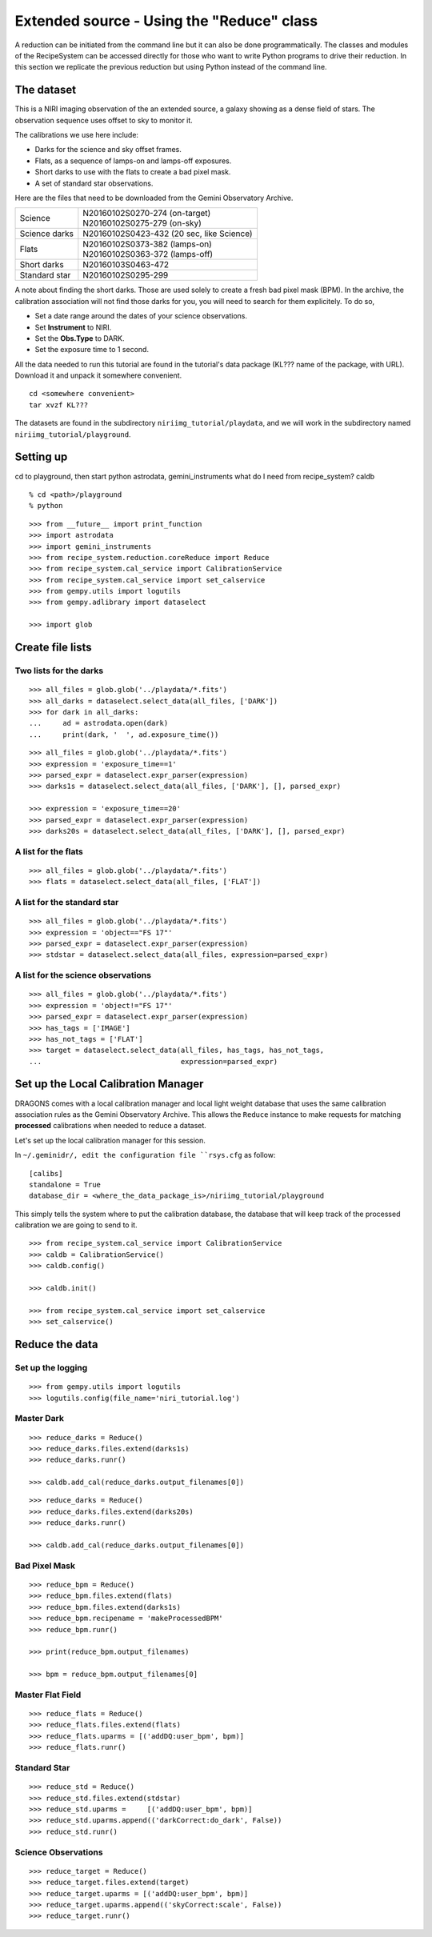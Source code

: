 .. simple_api.rst

.. _simple_api:

******************************************
Extended source - Using the "Reduce" class
******************************************

A reduction can be initiated from the command line but it can also be done
programmatically.  The classes and modules of the RecipeSystem can be
accessed directly for those who want to write Python programs to drive their
reduction.  In this section we replicate the previous reduction but using
Python instead of the command line.

The dataset
===========
This is a NIRI imaging observation of the an extended source, a galaxy showing
as a dense field of stars.  The observation sequence uses offset to sky to
monitor it.

The calibrations we use here include:

* Darks for the science and sky offset frames.
* Flats, as a sequence of lamps-on and lamps-off exposures.
* Short darks to use with the flats to create a bad pixel mask.
* A set of standard star observations.

Here are the files that need to be downloaded from the Gemini Observatory
Archive.

+---------------+--------------------------------------------+
| Science       || N20160102S0270-274 (on-target)            |
|               || N20160102S0275-279 (on-sky)               |
+---------------+--------------------------------------------+
| Science darks || N20160102S0423-432 (20 sec, like Science) |
+---------------+--------------------------------------------+
| Flats         || N20160102S0373-382 (lamps-on)             |
|               || N20160102S0363-372 (lamps-off)            |
+---------------+--------------------------------------------+
| Short darks   || N20160103S0463-472                        |
+---------------+--------------------------------------------+
| Standard star || N20160102S0295-299                        |
+---------------+--------------------------------------------+

A note about finding the short darks.  Those are used solely to create a
fresh bad pixel mask (BPM).  In the archive, the calibration association
will not find those darks for you, you will need to search for them
explicitely. To do so,

* Set a date range around the dates of your science observations.
* Set **Instrument** to NIRI.
* Set the **Obs.Type** to DARK.
* Set the exposure time to 1 second.

All the data needed to run this tutorial are found in the tutorial's data
package (KL??? name of the package, with URL).  Download it and unpack it
somewhere convenient.

.. highlight:: bash

::

    cd <somewhere convenient>
    tar xvzf KL???

The datasets are found in the subdirectory ``niriimg_tutorial/playdata``, and we
will work in the subdirectory named ``niriimg_tutorial/playground``.


Setting up
==========
cd to playground, then start python
astrodata, gemini_instruments
what do I need from recipe_system?
caldb

::

    % cd <path>/playground
    % python

::

    >>> from __future__ import print_function
    >>> import astrodata
    >>> import gemini_instruments
    >>> from recipe_system.reduction.coreReduce import Reduce
    >>> from recipe_system.cal_service import CalibrationService
    >>> from recipe_system.cal_service import set_calservice
    >>> from gempy.utils import logutils
    >>> from gempy.adlibrary import dataselect

    >>> import glob



Create file lists
=================

Two lists for the darks
-----------------------

::

    >>> all_files = glob.glob('../playdata/*.fits')
    >>> all_darks = dataselect.select_data(all_files, ['DARK'])
    >>> for dark in all_darks:
    ...     ad = astrodata.open(dark)
    ...     print(dark, '  ', ad.exposure_time())

::

    >>> all_files = glob.glob('../playdata/*.fits')
    >>> expression = 'exposure_time==1'
    >>> parsed_expr = dataselect.expr_parser(expression)
    >>> darks1s = dataselect.select_data(all_files, ['DARK'], [], parsed_expr)

    >>> expression = 'exposure_time==20'
    >>> parsed_expr = dataselect.expr_parser(expression)
    >>> darks20s = dataselect.select_data(all_files, ['DARK'], [], parsed_expr)


A list for the flats
--------------------

::

    >>> all_files = glob.glob('../playdata/*.fits')
    >>> flats = dataselect.select_data(all_files, ['FLAT'])


A list for the standard star
----------------------------

::

    >>> all_files = glob.glob('../playdata/*.fits')
    >>> expression = 'object=="FS 17"'
    >>> parsed_expr = dataselect.expr_parser(expression)
    >>> stdstar = dataselect.select_data(all_files, expression=parsed_expr)


A list for the science observations
-----------------------------------

::

    >>> all_files = glob.glob('../playdata/*.fits')
    >>> expression = 'object!="FS 17"'
    >>> parsed_expr = dataselect.expr_parser(expression)
    >>> has_tags = ['IMAGE']
    >>> has_not_tags = ['FLAT']
    >>> target = dataselect.select_data(all_files, has_tags, has_not_tags,
    ...                                 expression=parsed_expr)


Set up the Local Calibration Manager
====================================
DRAGONS comes with a local calibration manager and local light weight database
that uses the same calibration association rules as the Gemini Observatory
Archive.  This allows the ``Reduce`` instance to make requests for matching
**processed** calibrations when needed to reduce a dataset.

Let's set up the local calibration manager for this session.

In ``~/.geminidr/, edit the configuration file ``rsys.cfg`` as follow::

    [calibs]
    standalone = True
    database_dir = <where_the_data_package_is>/niriimg_tutorial/playground

This simply tells the system where to put the calibration database, the
database that will keep track of the processed calibration we are going to
send to it.

::

    >>> from recipe_system.cal_service import CalibrationService
    >>> caldb = CalibrationService()
    >>> caldb.config()

    >>> caldb.init()

    >>> from recipe_system.cal_service import set_calservice
    >>> set_calservice()



Reduce the data
===============

Set up the logging
------------------

::

    >>> from gempy.utils import logutils
    >>> logutils.config(file_name='niri_tutorial.log')

Master Dark
-----------

::

    >>> reduce_darks = Reduce()
    >>> reduce_darks.files.extend(darks1s)
    >>> reduce_darks.runr()

    >>> caldb.add_cal(reduce_darks.output_filenames[0])

::

    >>> reduce_darks = Reduce()
    >>> reduce_darks.files.extend(darks20s)
    >>> reduce_darks.runr()

    >>> caldb.add_cal(reduce_darks.output_filenames[0])



Bad Pixel Mask
--------------

::

    >>> reduce_bpm = Reduce()
    >>> reduce_bpm.files.extend(flats)
    >>> reduce_bpm.files.extend(darks1s)
    >>> reduce_bpm.recipename = 'makeProcessedBPM'
    >>> reduce_bpm.runr()

    >>> print(reduce_bpm.output_filenames)

    >>> bpm = reduce_bpm.output_filenames[0]

Master Flat Field
-----------------

::

    >>> reduce_flats = Reduce()
    >>> reduce_flats.files.extend(flats)
    >>> reduce_flats.uparms = [('addDQ:user_bpm', bpm)]
    >>> reduce_flats.runr()

Standard Star
-------------

::

    >>> reduce_std = Reduce()
    >>> reduce_std.files.extend(stdstar)
    >>> reduce_std.uparms =     [('addDQ:user_bpm', bpm)]
    >>> reduce_std.uparms.append(('darkCorrect:do_dark', False))
    >>> reduce_std.runr()


Science Observations
--------------------

::

    >>> reduce_target = Reduce()
    >>> reduce_target.files.extend(target)
    >>> reduce_target.uparms = [('addDQ:user_bpm', bpm)]
    >>> reduce_target.uparms.append(('skyCorrect:scale', False))
    >>> reduce_target.runr()

